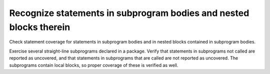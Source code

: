 Recognize statements in subprogram bodies and nested blocks therein
====================================================================

Check statement coverage for statements in subprogram bodies and in
nested blocks contained in subprogram bodies.

Exercise several straight-line subprograms declared in a package.
Verify that statements in subprograms not called are reported as uncovered, and
that statements in subprograms that are called are not reported as uncovered.
The subprograms contain local blocks, so proper coverage of these is
verified as well.

